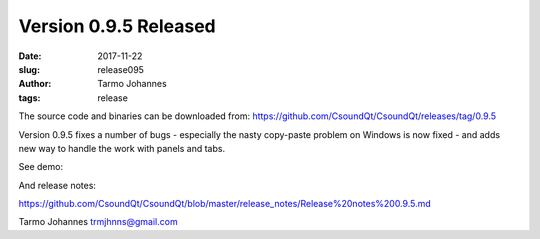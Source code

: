Version 0.9.5 Released
########################

:date: 2017-11-22
:slug: release095
:author: Tarmo Johannes
:tags: release



The source code and binaries can be downloaded from: https://github.com/CsoundQt/CsoundQt/releases/tag/0.9.5

Version 0.9.5 fixes a number of bugs -  especially the nasty copy-paste problem on Windows is now fixed -  and adds new way to handle the work with panels and tabs.


See demo: 

.. youtube:: xqQWWa_A0N4



And release notes:

https://github.com/CsoundQt/CsoundQt/blob/master/release_notes/Release%20notes%200.9.5.md



Tarmo Johannes trmjhnns@gmail.com
